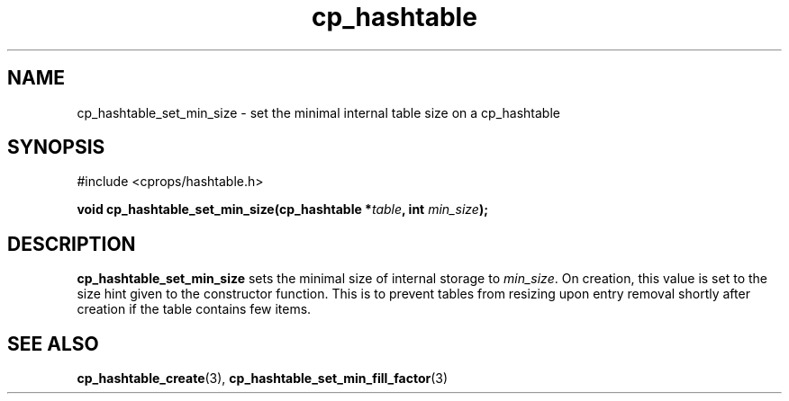 .TH cp_hashtable 3 "OCTOBER 2005" libcprops.0.0.3 "libcprops - cp_hashtable"
.SH NAME
cp_hashtable_set_min_size \- set the minimal internal table size on a 
cp_hashtable

.SH SYNOPSIS
#include <cprops/hashtable.h>

.BI "void cp_hashtable_set_min_size(cp_hashtable *" table ", int " min_size ");
.SH DESCRIPTION
.B cp_hashtable_set_min_size
sets the minimal size of internal storage to \fImin_size\fP. On creation, this
value is set to the size hint given to the constructor function. This is to 
prevent tables from resizing upon entry removal shortly after creation if the 
table contains few items.
.SH SEE ALSO
.BR cp_hashtable_create (3),
.BR cp_hashtable_set_min_fill_factor (3)
